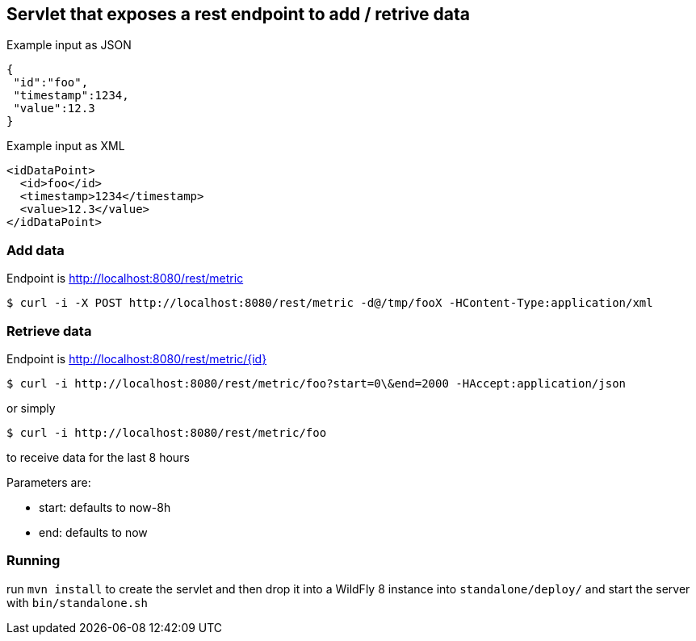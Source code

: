 == Servlet that exposes a rest endpoint to add / retrive data

Example input as JSON
[source,json]
----
{
 "id":"foo",
 "timestamp":1234,
 "value":12.3
}
----

Example input as XML
[source,xml]
----
<idDataPoint>
  <id>foo</id>
  <timestamp>1234</timestamp>
  <value>12.3</value>
</idDataPoint>
----

=== Add data

Endpoint is http://localhost:8080/rest/metric

  $ curl -i -X POST http://localhost:8080/rest/metric -d@/tmp/fooX -HContent-Type:application/xml

=== Retrieve data

Endpoint is http://localhost:8080/rest/metric/{id}

  $ curl -i http://localhost:8080/rest/metric/foo?start=0\&end=2000 -HAccept:application/json

or simply

  $ curl -i http://localhost:8080/rest/metric/foo

to receive data for the last 8 hours

Parameters are:

* start: defaults to now-8h
* end: defaults to now

=== Running

run `mvn install` to create the servlet and then drop it into a WildFly 8
instance into `standalone/deploy/` and start the server with `bin/standalone.sh`